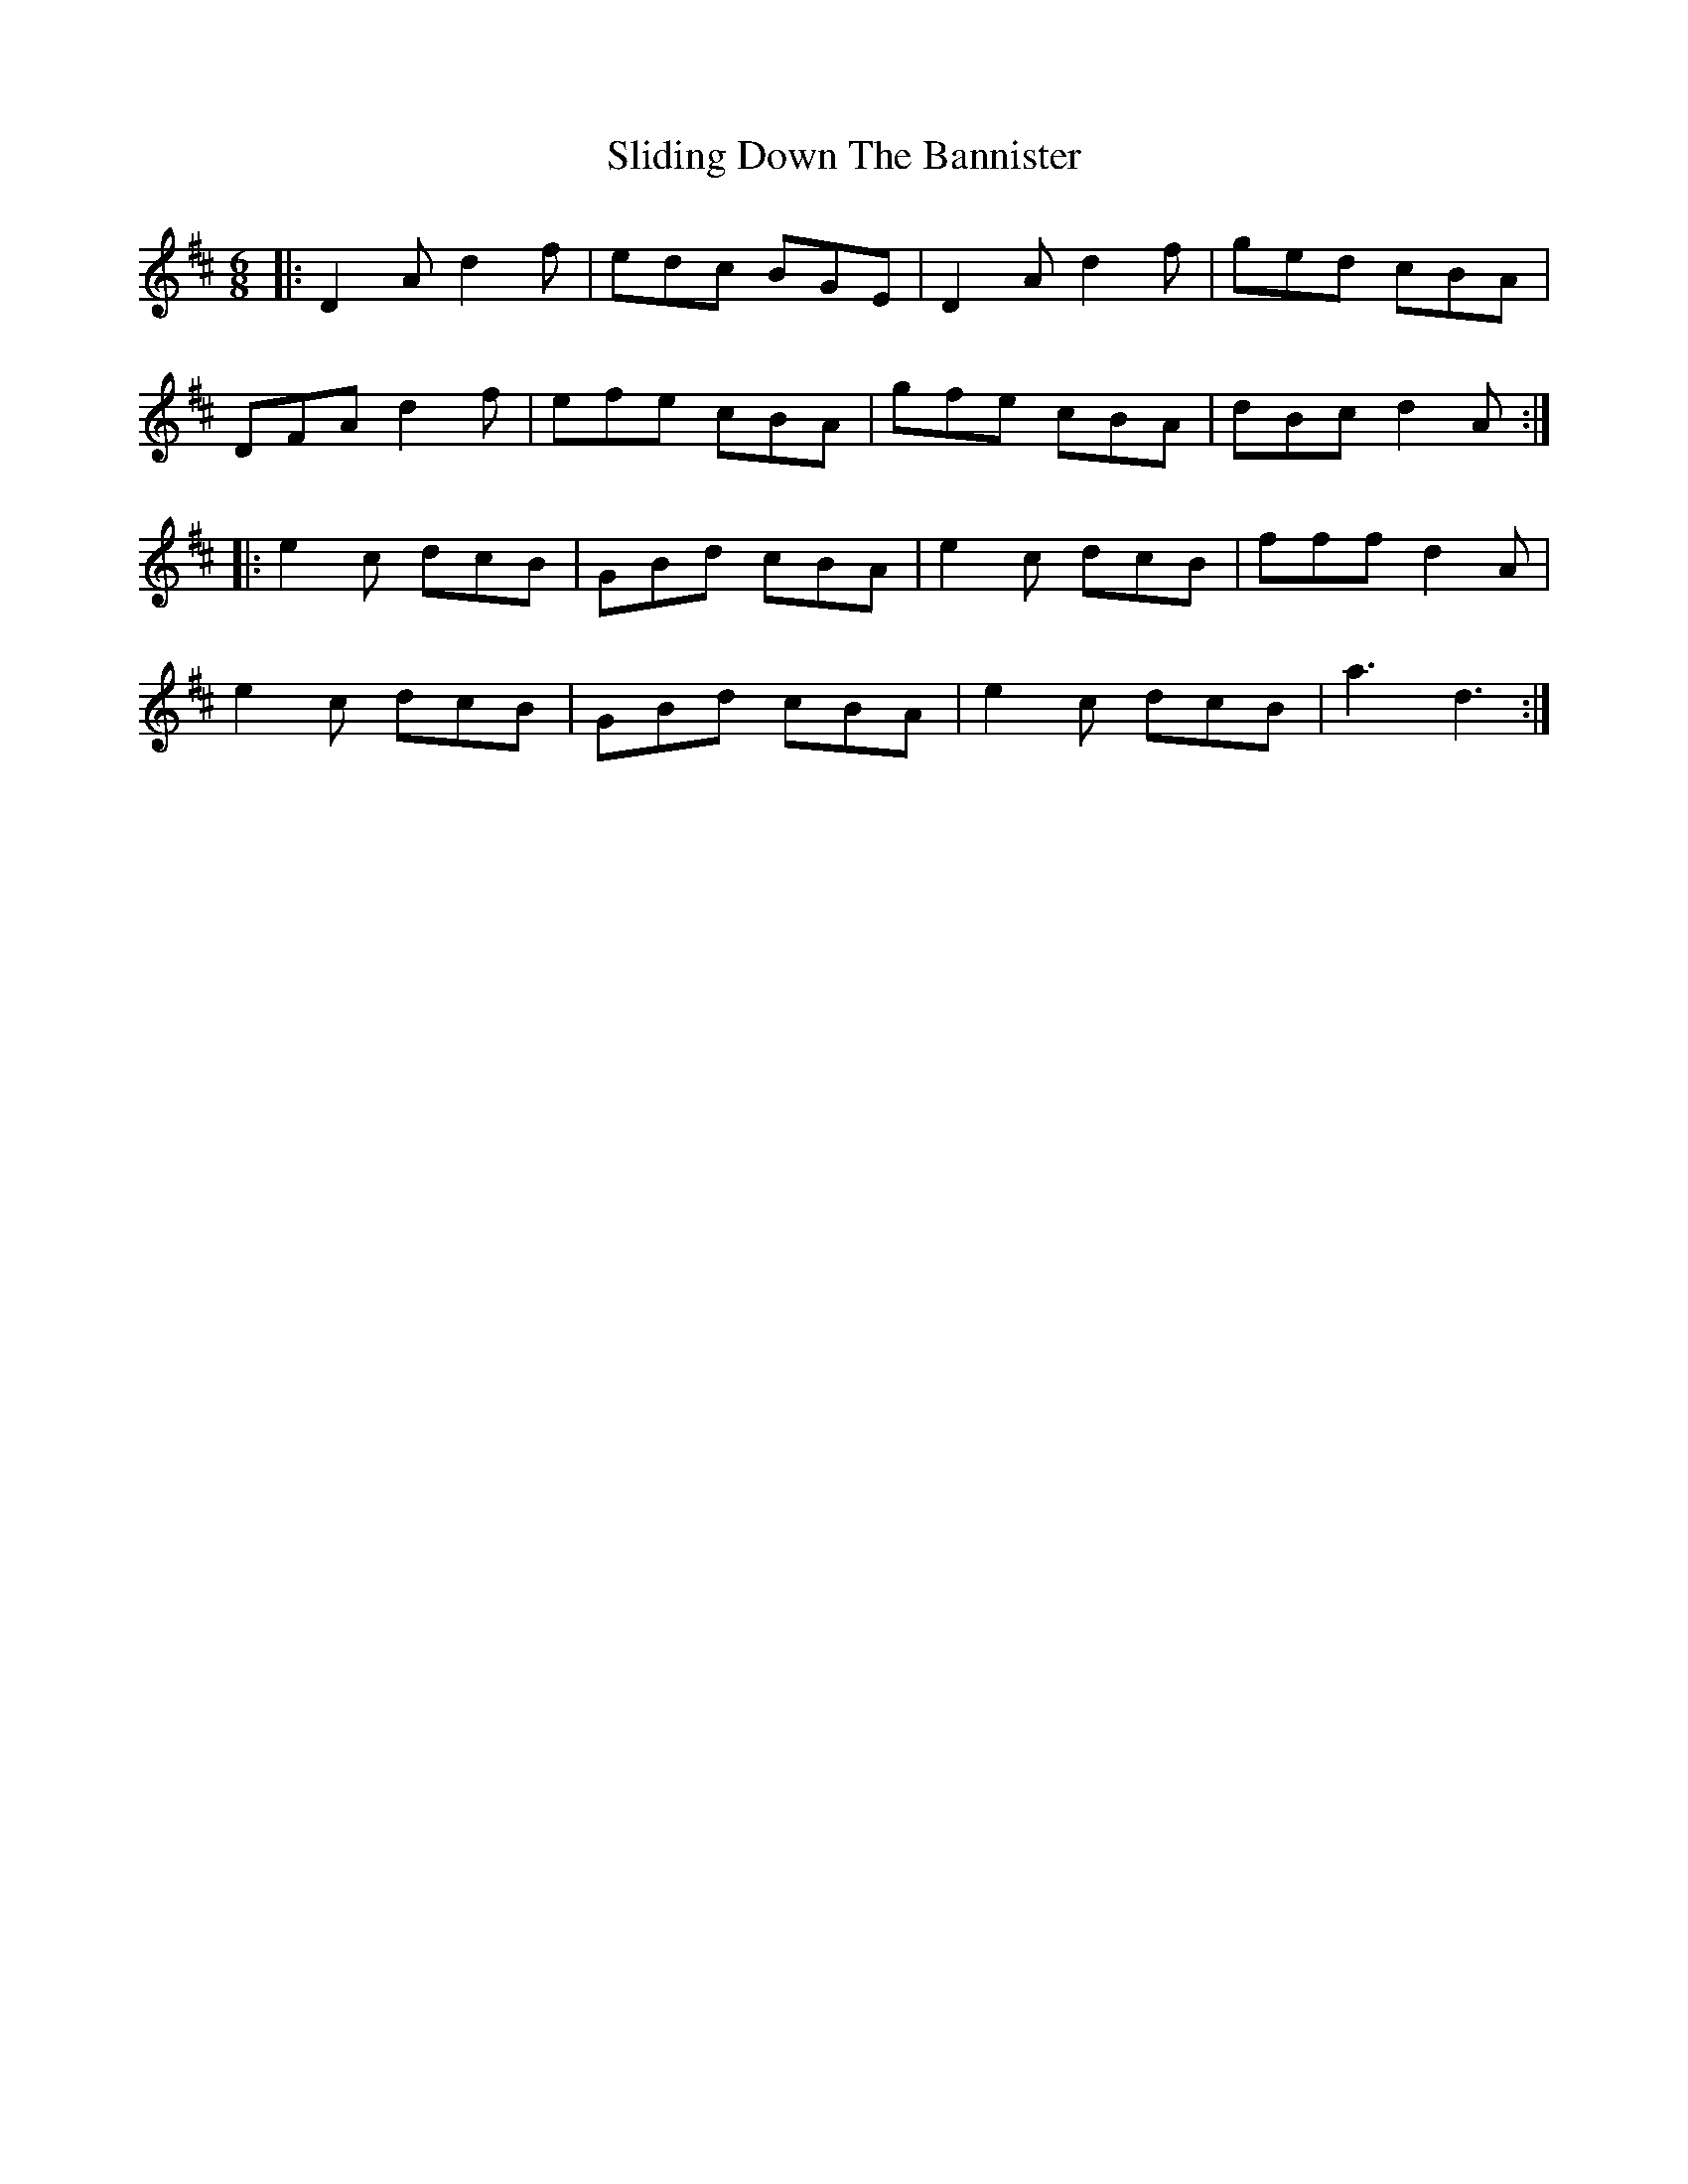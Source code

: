 X: 37478
T: Sliding Down The Bannister
R: jig
M: 6/8
K: Dmajor
|:D2 A d2 f|edc BGE|D2 A d2 f|ged cBA|
DFA d2 f|efe cBA|gfe cBA|dBc d2A:|
|:e2 c dcB|GBd cBA|e2 c dcB|fff d2A|
e2 c dcB|GBd cBA|e2 c dcB|a3 d3:|

